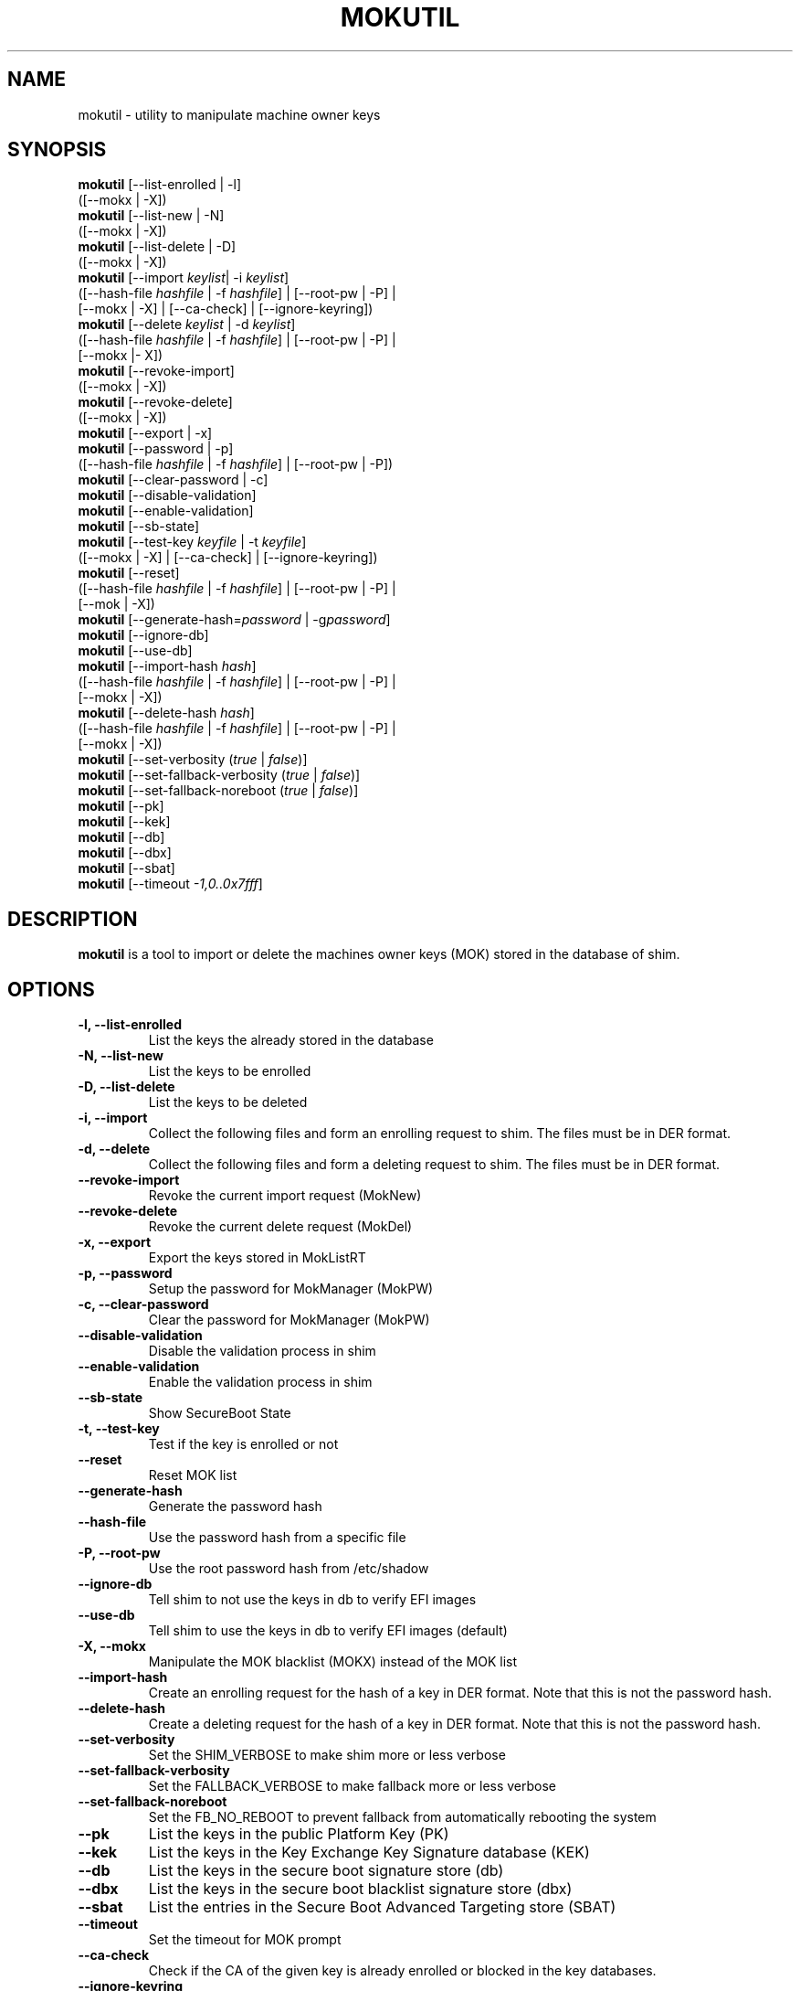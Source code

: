 .TH MOKUTIL 1 "Thu Jul 25 2013"
.SH NAME

mokutil \- utility to manipulate machine owner keys

.SH SYNOPSIS
\fBmokutil\fR [--list-enrolled | -l]
        ([--mokx | -X])
.br
\fBmokutil\fR [--list-new | -N]
        ([--mokx | -X])
.br
\fBmokutil\fR [--list-delete | -D]
        ([--mokx | -X])
.br
\fBmokutil\fR [--import \fIkeylist\fR| -i \fIkeylist\fR]
        ([--hash-file \fIhashfile\fR | -f \fIhashfile\fR] | [--root-pw | -P] |
         [--mokx | -X] | [--ca-check] | [--ignore-keyring])
.br
\fBmokutil\fR [--delete \fIkeylist\fR | -d \fIkeylist\fR]
        ([--hash-file \fIhashfile\fR | -f \fIhashfile\fR] | [--root-pw | -P] |
         [--mokx |- X])
.br
\fBmokutil\fR [--revoke-import]
        ([--mokx | -X])
.br
\fBmokutil\fR [--revoke-delete]
        ([--mokx | -X])
.br
\fBmokutil\fR [--export | -x]
.br
\fBmokutil\fR [--password | -p]
        ([--hash-file \fIhashfile\fR | -f \fIhashfile\fR] | [--root-pw | -P])
.br
\fBmokutil\fR [--clear-password | -c]
.br
\fBmokutil\fR [--disable-validation]
.br
\fBmokutil\fR [--enable-validation]
.br
\fBmokutil\fR [--sb-state]
.br
\fBmokutil\fR [--test-key \fIkeyfile\fR | -t \fIkeyfile\fR]
        ([--mokx | -X] | [--ca-check] | [--ignore-keyring])
.br
\fBmokutil\fR [--reset]
        ([--hash-file \fIhashfile\fR | -f \fIhashfile\fR] | [--root-pw | -P] |
         [--mok | -X])
.br
\fBmokutil\fR [--generate-hash=\fIpassword\fR | -g\fIpassword\fR]
.br
\fBmokutil\fR [--ignore-db]
.br
\fBmokutil\fR [--use-db]
.br
\fBmokutil\fR [--import-hash \fIhash\fR]
        ([--hash-file \fIhashfile\fR | -f \fIhashfile\fR] | [--root-pw | -P] |
         [--mokx | -X])
.br
\fBmokutil\fR [--delete-hash \fIhash\fR]
        ([--hash-file \fIhashfile\fR | -f \fIhashfile\fR] | [--root-pw | -P] |
         [--mokx | -X])
.br
\fBmokutil\fR [--set-verbosity (\fItrue\fR | \fIfalse\fR)]
.br
\fBmokutil\fR [--set-fallback-verbosity (\fItrue\fR | \fIfalse\fR)]
.br
\fBmokutil\fR [--set-fallback-noreboot (\fItrue\fR | \fIfalse\fR)]
.br
\fBmokutil\fR [--pk]
.br
\fBmokutil\fR [--kek]
.br
\fBmokutil\fR [--db]
.br
\fBmokutil\fR [--dbx]
.br
\fBmokutil\fR [--sbat]
.br
\fBmokutil\fR [--timeout \fI-1,0..0x7fff\fR]
.br

.SH DESCRIPTION
\fBmokutil\fR is a tool to import or delete the machines owner keys
(MOK) stored in the database of shim.

.SH OPTIONS
.TP
\fB-l, --list-enrolled\fR
List the keys the already stored in the database
.TP
\fB-N, --list-new\fR
List the keys to be enrolled
.TP
\fB-D, --list-delete\fR
List the keys to be deleted
.TP
\fB-i, --import\fR
Collect the following files and form an enrolling request to shim. The files must
be in DER format.
.TP
\fB-d, --delete\fR
Collect the following files and form a deleting request to shim. The files must be
in DER format.
.TP
\fB--revoke-import\fR
Revoke the current import request (MokNew)
.TP
\fB--revoke-delete\fR
Revoke the current delete request (MokDel)
.TP
\fB-x, --export\fR
Export the keys stored in MokListRT
.TP
\fB-p, --password\fR
Setup the password for MokManager (MokPW)
.TP
\fB-c, --clear-password\fR
Clear the password for MokManager (MokPW)
.TP
\fB--disable-validation\fR
Disable the validation process in shim
.TP
\fB--enable-validation\fR
Enable the validation process in shim
.TP
\fB--sb-state\fR
Show SecureBoot State
.TP
\fB-t, --test-key\fR
Test if the key is enrolled or not
.TP
\fB--reset\fR
Reset MOK list
.TP
\fB--generate-hash\fR
Generate the password hash
.TP
\fB--hash-file\fR
Use the password hash from a specific file
.TP
\fB-P, --root-pw\fR
Use the root password hash from /etc/shadow
.TP
\fB--ignore-db\fR
Tell shim to not use the keys in db to verify EFI images
.TP
\fB--use-db\fR
Tell shim to use the keys in db to verify EFI images (default)
.TP
\fB-X, --mokx\fR
Manipulate the MOK blacklist (MOKX) instead of the MOK list
.TP
\fB--import-hash\fR
Create an enrolling request for the hash of a key in DER format. Note that
this is not the password hash.
.TP
\fB--delete-hash\fR
Create a deleting request for the hash of a key in DER format. Note that
this is not the password hash.
.TP
\fB--set-verbosity\fR
Set the SHIM_VERBOSE to make shim more or less verbose
.TP
\fB--set-fallback-verbosity\fR
Set the FALLBACK_VERBOSE to make fallback more or less verbose
.TP
\fB--set-fallback-noreboot\fR
Set the FB_NO_REBOOT to prevent fallback from automatically rebooting the system
.TP
\fB--pk\fR
List the keys in the public Platform Key (PK)
.TP
\fB--kek\fR
List the keys in the Key Exchange Key Signature database (KEK)
.TP
\fB--db\fR
List the keys in the secure boot signature store (db)
.TP
\fB--dbx\fR
List the keys in the secure boot blacklist signature store (dbx)
.TP
\fB--sbat\fR
List the entries in the Secure Boot Advanced Targeting store (SBAT)
.TP
\fB--timeout\fR
Set the timeout for MOK prompt
.TP
\fB--ca-check\fR
Check if the CA of the given key is already enrolled or blocked in the key
databases.
.TP
\fB--ignore-keyring\fR
Ignore the kernel builtin trusted keys keyring check when enrolling a key into MokList
.TP
